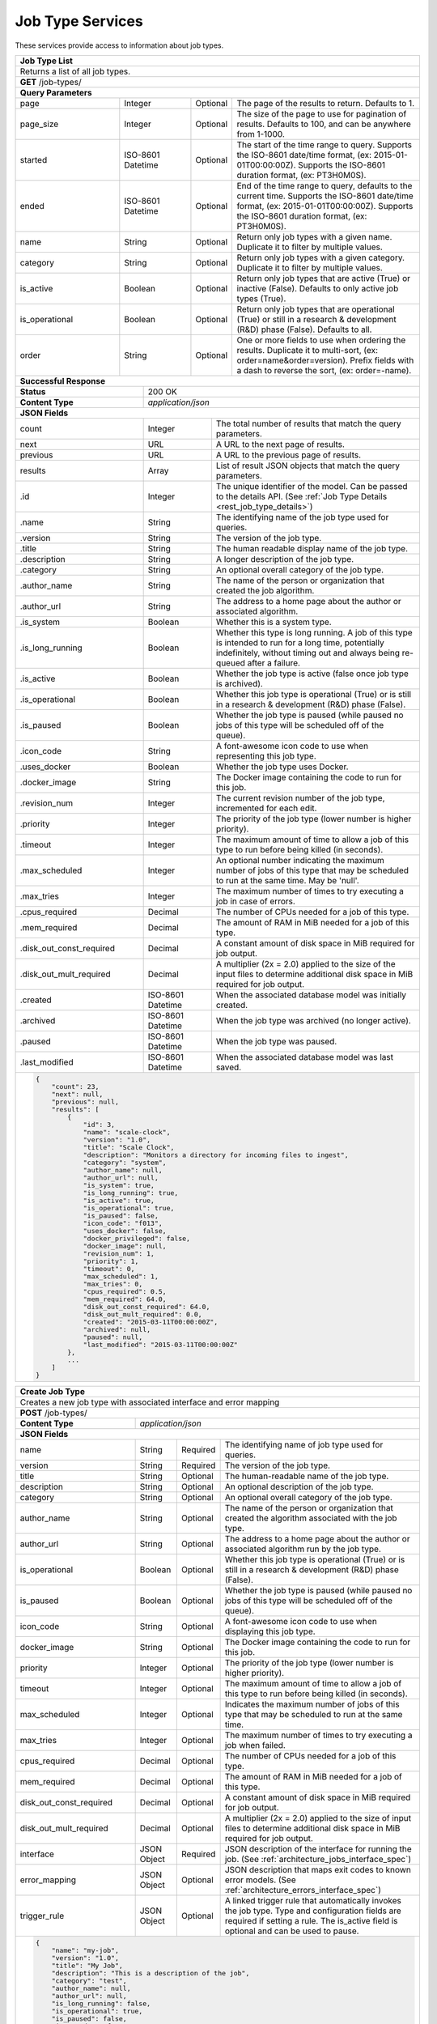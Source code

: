 
.. _rest_job_type:

Job Type Services
=================

These services provide access to information about job types.

.. _rest_job_type_list:

+-------------------------------------------------------------------------------------------------------------------------+
| **Job Type List**                                                                                                       |
+=========================================================================================================================+
| Returns a list of all job types.                                                                                        |
+-------------------------------------------------------------------------------------------------------------------------+
| **GET** /job-types/                                                                                                     |
+-------------------------------------------------------------------------------------------------------------------------+
| **Query Parameters**                                                                                                    |
+--------------------+-------------------+----------+---------------------------------------------------------------------+
| page               | Integer           | Optional | The page of the results to return. Defaults to 1.                   |
+--------------------+-------------------+----------+---------------------------------------------------------------------+
| page_size          | Integer           | Optional | The size of the page to use for pagination of results.              |
|                    |                   |          | Defaults to 100, and can be anywhere from 1-1000.                   |
+--------------------+-------------------+----------+---------------------------------------------------------------------+
| started            | ISO-8601 Datetime | Optional | The start of the time range to query.                               |
|                    |                   |          | Supports the ISO-8601 date/time format, (ex: 2015-01-01T00:00:00Z). |
|                    |                   |          | Supports the ISO-8601 duration format, (ex: PT3H0M0S).              |
+--------------------+-------------------+----------+---------------------------------------------------------------------+
| ended              | ISO-8601 Datetime | Optional | End of the time range to query, defaults to the current time.       |
|                    |                   |          | Supports the ISO-8601 date/time format, (ex: 2015-01-01T00:00:00Z). |
|                    |                   |          | Supports the ISO-8601 duration format, (ex: PT3H0M0S).              |
+--------------------+-------------------+----------+---------------------------------------------------------------------+
| name               | String            | Optional | Return only job types with a given name.                            |
|                    |                   |          | Duplicate it to filter by multiple values.                          |
+--------------------+-------------------+----------+---------------------------------------------------------------------+
| category           | String            | Optional | Return only job types with a given category.                        |
|                    |                   |          | Duplicate it to filter by multiple values.                          |
+--------------------+-------------------+----------+---------------------------------------------------------------------+
| is_active          | Boolean           | Optional | Return only job types that are active (True) or inactive (False).   |
|                    |                   |          | Defaults to only active job types (True).                           |
+--------------------+-------------------+----------+---------------------------------------------------------------------+
| is_operational     | Boolean           | Optional | Return only job types that are operational (True) or still in a     |
|                    |                   |          | research & development (R&D) phase (False). Defaults to all.        |
+--------------------+-------------------+----------+---------------------------------------------------------------------+
| order              | String            | Optional | One or more fields to use when ordering the results.                |
|                    |                   |          | Duplicate it to multi-sort, (ex: order=name&order=version).         |
|                    |                   |          | Prefix fields with a dash to reverse the sort, (ex: order=-name).   |
+--------------------+-------------------+----------+---------------------------------------------------------------------+
| **Successful Response**                                                                                                 |
+--------------------------+----------------------------------------------------------------------------------------------+
| **Status**               | 200 OK                                                                                       |
+--------------------------+----------------------------------------------------------------------------------------------+
| **Content Type**         | *application/json*                                                                           |
+--------------------------+----------------------------------------------------------------------------------------------+
| **JSON Fields**                                                                                                         |
+--------------------------+-------------------+--------------------------------------------------------------------------+
| count                    | Integer           | The total number of results that match the query parameters.             |
+--------------------------+-------------------+--------------------------------------------------------------------------+
| next                     | URL               | A URL to the next page of results.                                       |
+--------------------------+-------------------+--------------------------------------------------------------------------+
| previous                 | URL               | A URL to the previous page of results.                                   |
+--------------------------+-------------------+--------------------------------------------------------------------------+
| results                  | Array             | List of result JSON objects that match the query parameters.             |
+--------------------------+-------------------+--------------------------------------------------------------------------+
| .id                      | Integer           | The unique identifier of the model. Can be passed to the details API.    |
|                          |                   | (See :ref:`Job Type Details <rest_job_type_details>`)                    |
+--------------------------+-------------------+--------------------------------------------------------------------------+
| .name                    | String            | The identifying name of the job type used for queries.                   |
+--------------------------+-------------------+--------------------------------------------------------------------------+
| .version                 | String            | The version of the job type.                                             |
+--------------------------+-------------------+--------------------------------------------------------------------------+
| .title                   | String            | The human readable display name of the job type.                         |
+--------------------------+-------------------+--------------------------------------------------------------------------+
| .description             | String            | A longer description of the job type.                                    |
+--------------------------+-------------------+--------------------------------------------------------------------------+
| .category                | String            | An optional overall category of the job type.                            |
+--------------------------+-------------------+--------------------------------------------------------------------------+
| .author_name             | String            | The name of the person or organization that created the job algorithm.   |
+--------------------------+-------------------+--------------------------------------------------------------------------+
| .author_url              | String            | The address to a home page about the author or associated algorithm.     |
+--------------------------+-------------------+--------------------------------------------------------------------------+
| .is_system               | Boolean           | Whether this is a system type.                                           |
+--------------------------+-------------------+--------------------------------------------------------------------------+
| .is_long_running         | Boolean           | Whether this type is long running. A job of this type is intended to run |
|                          |                   | for a long time, potentially indefinitely, without timing out and always |
|                          |                   | being re-queued after a failure.                                         |
+--------------------------+-------------------+--------------------------------------------------------------------------+
| .is_active               | Boolean           | Whether the job type is active (false once job type is archived).        |
+--------------------------+-------------------+--------------------------------------------------------------------------+
| .is_operational          | Boolean           | Whether this job type is operational (True) or is still in a research &  |
|                          |                   | development (R&D) phase (False).                                         |
+--------------------------+-------------------+--------------------------------------------------------------------------+
| .is_paused               | Boolean           | Whether the job type is paused (while paused no jobs of this type will be|
|                          |                   | scheduled off of the queue).                                             |
+--------------------------+-------------------+--------------------------------------------------------------------------+
| .icon_code               | String            | A font-awesome icon code to use when representing this job type.         |
+--------------------------+-------------------+--------------------------------------------------------------------------+
| .uses_docker             | Boolean           | Whether the job type uses Docker.                                        |
+--------------------------+-------------------+--------------------------------------------------------------------------+
| .docker_image            | String            | The Docker image containing the code to run for this job.                |
+--------------------------+-------------------+--------------------------------------------------------------------------+
| .revision_num            | Integer           | The current revision number of the job type, incremented for each edit.  |
+--------------------------+-------------------+--------------------------------------------------------------------------+
| .priority                | Integer           | The priority of the job type (lower number is higher priority).          |
+--------------------------+-------------------+--------------------------------------------------------------------------+
| .timeout                 | Integer           | The maximum amount of time to allow a job of this type to run            |
|                          |                   | before being killed (in seconds).                                        |
+--------------------------+-------------------+--------------------------------------------------------------------------+
| .max_scheduled           | Integer           | An optional number indicating the maximum number of jobs of this type    |
|                          |                   | that may be scheduled to run at the same time. May be 'null'.            |
+--------------------------+-------------------+--------------------------------------------------------------------------+
| .max_tries               | Integer           | The maximum number of times to try executing a job in case of errors.    |
+--------------------------+-------------------+--------------------------------------------------------------------------+
| .cpus_required           | Decimal           | The number of CPUs needed for a job of this type.                        |
+--------------------------+-------------------+--------------------------------------------------------------------------+
| .mem_required            | Decimal           | The amount of RAM in MiB needed for a job of this type.                  |
+--------------------------+-------------------+--------------------------------------------------------------------------+
| .disk_out_const_required | Decimal           | A constant amount of disk space in MiB required for job output.          |
+--------------------------+-------------------+--------------------------------------------------------------------------+
| .disk_out_mult_required  | Decimal           | A multiplier (2x = 2.0) applied to the size of the input files to        |
|                          |                   | determine additional disk space in MiB required for job output.          |
+--------------------------+-------------------+--------------------------------------------------------------------------+
| .created                 | ISO-8601 Datetime | When the associated database model was initially created.                |
+--------------------------+-------------------+--------------------------------------------------------------------------+
| .archived                | ISO-8601 Datetime | When the job type was archived (no longer active).                       |
+--------------------------+-------------------+--------------------------------------------------------------------------+
| .paused                  | ISO-8601 Datetime | When the job type was paused.                                            |
+--------------------------+-------------------+--------------------------------------------------------------------------+
| .last_modified           | ISO-8601 Datetime | When the associated database model was last saved.                       |
+--------------------------+-------------------+--------------------------------------------------------------------------+
| .. code-block:: javascript                                                                                              |
|                                                                                                                         |
|    {                                                                                                                    |
|        "count": 23,                                                                                                     |
|        "next": null,                                                                                                    |
|        "previous": null,                                                                                                |
|        "results": [                                                                                                     |
|            {                                                                                                            |
|                "id": 3,                                                                                                 |
|                "name": "scale-clock",                                                                                   |
|                "version": "1.0",                                                                                        |
|                "title": "Scale Clock",                                                                                  |
|                "description": "Monitors a directory for incoming files to ingest",                                      |
|                "category": "system",                                                                                    |
|                "author_name": null,                                                                                     |
|                "author_url": null,                                                                                      |
|                "is_system": true,                                                                                       |
|                "is_long_running": true,                                                                                 |
|                "is_active": true,                                                                                       |
|                "is_operational": true,                                                                                  |
|                "is_paused": false,                                                                                      |
|                "icon_code": "f013",                                                                                     |
|                "uses_docker": false,                                                                                    |
|                "docker_privileged": false,                                                                              |
|                "docker_image": null,                                                                                    |
|                "revision_num": 1,                                                                                       |
|                "priority": 1,                                                                                           |
|                "timeout": 0,                                                                                            |
|                "max_scheduled": 1,                                                                                      |
|                "max_tries": 0,                                                                                          |
|                "cpus_required": 0.5,                                                                                    |
|                "mem_required": 64.0,                                                                                    |
|                "disk_out_const_required": 64.0,                                                                         |
|                "disk_out_mult_required": 0.0,                                                                           |
|                "created": "2015-03-11T00:00:00Z",                                                                       |
|                "archived": null,                                                                                        |
|                "paused": null,                                                                                          |
|                "last_modified": "2015-03-11T00:00:00Z"                                                                  |
|            },                                                                                                           |
|            ...                                                                                                          |
|        ]                                                                                                                |
|    }                                                                                                                    |
+-------------------------------------------------------------------------------------------------------------------------+

.. _rest_job_type_create:

+-------------------------------------------------------------------------------------------------------------------------+
| **Create Job Type**                                                                                                     |
+=========================================================================================================================+
| Creates a new job type with associated interface and error mapping                                                      |
+-------------------------------------------------------------------------------------------------------------------------+
| **POST** /job-types/                                                                                                    |
+-------------------------+-----------------------------------------------------------------------------------------------+
| **Content Type**        | *application/json*                                                                            |
+-------------------------+-----------------------------------------------------------------------------------------------+
| **JSON Fields**                                                                                                         |
+-------------------------+-------------------+----------+----------------------------------------------------------------+
| name                    | String            | Required | The identifying name of job type used for queries.             |
+-------------------------+-------------------+----------+----------------------------------------------------------------+
| version                 | String            | Required | The version of the job type.                                   |
+-------------------------+-------------------+----------+----------------------------------------------------------------+
| title                   | String            | Optional | The human-readable name of the job type.                       |
+-------------------------+-------------------+----------+----------------------------------------------------------------+
| description             | String            | Optional | An optional description of the job type.                       |
+-------------------------+-------------------+----------+----------------------------------------------------------------+
| category                | String            | Optional | An optional overall category of the job type.                  |
+-------------------------+-------------------+----------+----------------------------------------------------------------+
| author_name             | String            | Optional | The name of the person or organization that created the        |
|                         |                   |          | algorithm associated with the job type.                        |
+-------------------------+-------------------+----------+----------------------------------------------------------------+
| author_url              | String            | Optional | The address to a home page about the author or associated      |
|                         |                   |          | algorithm run by the job type.                                 |
+-------------------------+-------------------+----------+----------------------------------------------------------------+
| is_operational          | Boolean           | Optional | Whether this job type is operational (True) or is still in a   |
|                         |                   |          | research & development (R&D) phase (False).                    |
+-------------------------+-------------------+----------+----------------------------------------------------------------+
| is_paused               | Boolean           | Optional | Whether the job type is paused (while paused no jobs of this   |
|                         |                   |          | type will be scheduled off of the queue).                      |
+-------------------------+-------------------+----------+----------------------------------------------------------------+
| icon_code               | String            | Optional | A font-awesome icon code to use when displaying this job type. |
+-------------------------+-------------------+----------+----------------------------------------------------------------+
| docker_image            | String            | Optional | The Docker image containing the code to run for this job.      |
+-------------------------+-------------------+----------+----------------------------------------------------------------+
| priority                | Integer           | Optional | The priority of the job type (lower number is higher priority).|
+-------------------------+-------------------+----------+----------------------------------------------------------------+
| timeout                 | Integer           | Optional | The maximum amount of time to allow a job of this type to run  |
|                         |                   |          | before being killed (in seconds).                              |
+-------------------------+-------------------+----------+----------------------------------------------------------------+
| max_scheduled           | Integer           | Optional | Indicates the maximum number of jobs of this type that may be  |
|                         |                   |          | scheduled to run at the same time.                             |
+-------------------------+-------------------+----------+----------------------------------------------------------------+
| max_tries               | Integer           | Optional | The maximum number of times to try executing a job when failed.|
+-------------------------+-------------------+----------+----------------------------------------------------------------+
| cpus_required           | Decimal           | Optional | The number of CPUs needed for a job of this type.              |
+-------------------------+-------------------+----------+----------------------------------------------------------------+
| mem_required            | Decimal           | Optional | The amount of RAM in MiB needed for a job of this type.        |
+-------------------------+-------------------+----------+----------------------------------------------------------------+
| disk_out_const_required | Decimal           | Optional | A constant amount of disk space in MiB required for job output.|
+-------------------------+-------------------+----------+----------------------------------------------------------------+
| disk_out_mult_required  | Decimal           | Optional | A multiplier (2x = 2.0) applied to the size of input files to  |
|                         |                   |          | determine additional disk space in MiB required for job output.|
+-------------------------+-------------------+----------+----------------------------------------------------------------+
| interface               | JSON Object       | Required | JSON description of the interface for running the job.         |
|                         |                   |          | (See :ref:`architecture_jobs_interface_spec`)                  |
+-------------------------+-------------------+----------+----------------------------------------------------------------+
| error_mapping           | JSON Object       | Optional | JSON description that maps exit codes to known error models.   |
|                         |                   |          | (See :ref:`architecture_errors_interface_spec`)                |
+-------------------------+-------------------+----------+----------------------------------------------------------------+
| trigger_rule            | JSON Object       | Optional | A linked trigger rule that automatically invokes the job type. |
|                         |                   |          | Type and configuration fields are required if setting a rule.  |
|                         |                   |          | The is_active field is optional and can be used to pause.      |
+-------------------------+-------------------+----------+----------------------------------------------------------------+
| .. code-block:: javascript                                                                                              |
|                                                                                                                         |
|    {                                                                                                                    |
|        "name": "my-job",                                                                                                |
|        "version": "1.0",                                                                                                |
|        "title": "My Job",                                                                                               |
|        "description": "This is a description of the job",                                                               |
|        "category": "test",                                                                                              |
|        "author_name": null,                                                                                             |
|        "author_url": null,                                                                                              |
|        "is_long_running": false,                                                                                        |
|        "is_operational": true,                                                                                          |
|        "is_paused": false,                                                                                              |
|        "icon_code": "f1c5",                                                                                             |
|        "docker_privileged": false,                                                                                      |
|        "docker_image": null,                                                                                            |
|        "priority": 1,                                                                                                   |
|        "timeout": 0,                                                                                                    |
|        "max_tries": 0,                                                                                                  |
|        "cpus_required": 0.5,                                                                                            |
|        "mem_required": 64.0,                                                                                            |
|        "disk_out_const_required": 64.0,                                                                                 |
|        "disk_out_mult_required": 0.0,                                                                                   |
|        "interface": {                                                                                                   |
|            "version": "1.0",                                                                                            |
|            "command": "test_cmd",                                                                                       |
|            "command_arguments": "test_arg",                                                                             |
|            "input_data": [                                                                                              |
|                {                                                                                                        |
|                    "media_types": ["image/png"],                                                                        |
|                    "type": "file",                                                                                      |
|                    "name": "input_file"                                                                                 |
|                }                                                                                                        |
|            ],                                                                                                           |
|            "output_data": [],                                                                                           |
|            "shared_resources": []                                                                                       |
|        },                                                                                                               |
|        "error_mapping": {                                                                                               |
|            "version": "1.0",                                                                                            |
|            "exit_codes": {                                                                                              |
|                "1": "unknown"                                                                                           |
|            }                                                                                                            |
|        },                                                                                                               |
|        "trigger_rule": {                                                                                                |
|            "type": "PARSE",                                                                                             |
|            "is_active": true,                                                                                           |
|            "configuration": {                                                                                           |
|                "version": "1.0",                                                                                        |
|                "condition": {                                                                                           |
|                    "media_type": "image/png",                                                                           |
|                    "data_types": []                                                                                     |
|                },                                                                                                       |
|                "data": {                                                                                                |
|                    "input_data_name": "input_file",                                                                     |
|                    "workspace_name": "raw"                                                                              |
|                }                                                                                                        |
|            }                                                                                                            |
|        }                                                                                                                |
|    }                                                                                                                    |
+-------------------------------------------------------------------------------------------------------------------------+
| **Successful Response**                                                                                                 |
+--------------------+----------------------------------------------------------------------------------------------------+
| **Status**         | 201 CREATED                                                                                        |
+--------------------+----------------------------------------------------------------------------------------------------+
| **Location**       | URL pointing to the details for the newly created job type                                         |
+--------------------+----------------------------------------------------------------------------------------------------+
| **Content Type**   | *application/json*                                                                                 |
+--------------------+----------------------------------------------------------------------------------------------------+
| **JSON Fields**                                                                                                         |
+--------------------+-------------------+--------------------------------------------------------------------------------+
|                    | JSON Object       | All fields are the same as the job type details model.                         |
|                    |                   | (See :ref:`Job Type Details <rest_job_type_details>`)                          |
+--------------------+-------------------+--------------------------------------------------------------------------------+
| .. code-block:: javascript                                                                                              |
|                                                                                                                         |
|    {                                                                                                                    |
|        "id": 100,                                                                                                       |
|        "name": "my-job",                                                                                                |
|        "version": "1.0",                                                                                                |
|        "title": "My Job",                                                                                               |
|        "description": "This is a description of the job",                                                               |
|        "category": "test",                                                                                              |
|        "author_name": null,                                                                                             |
|        "author_url": null,                                                                                              |
|        "is_system": false,                                                                                              |
|        "is_long_running": false,                                                                                        |
|        "is_active": true,                                                                                               |
|        "is_operational": true,                                                                                          |
|        "is_paused": false,                                                                                              |
|        "icon_code": "f1c5",                                                                                             |
|        "uses_docker": true,                                                                                             |
|        "docker_privileged": false,                                                                                      |
|        "docker_image": null,                                                                                            |
|        "revision_num": 1,                                                                                               |
|        "priority": 1,                                                                                                   |
|        "timeout": 0,                                                                                                    |
|        "max_scheduled": null,                                                                                           |
|        "max_tries": 0,                                                                                                  |
|        "cpus_required": 0.5,                                                                                            |
|        "mem_required": 64.0,                                                                                            |
|        "disk_out_const_required": 64.0,                                                                                 |
|        "disk_out_mult_required": 0.0,                                                                                   |
|        "created": "2015-03-11T00:00:00Z",                                                                               |
|        "archived": null,                                                                                                |
|        "paused": null,                                                                                                  |
|        "last_modified": "2015-03-11T00:00:00Z",                                                                         |
|        "interface": {...},                                                                                              |
|        "error_mapping": {...},                                                                                          |
|        "errors": [...],                                                                                                 |
|        "job_counts_6h": [...],                                                                                          |
|        "job_counts_12h": [...],                                                                                         |
|        "job_counts_24h": [...]                                                                                          |
|    }                                                                                                                    |
+-------------------------------------------------------------------------------------------------------------------------+

.. _rest_job_type_validate:

+-------------------------------------------------------------------------------------------------------------------------+
| **Validate Job Type**                                                                                                   |
+=========================================================================================================================+
| Validates a new job type without actually saving it                                                                     |
+-------------------------------------------------------------------------------------------------------------------------+
| **POST** /job-types/validation/                                                                                         |
+--------------------+----------------------------------------------------------------------------------------------------+
| **Content Type**   | *application/json*                                                                                 |
+--------------------+----------------------------------------------------------------------------------------------------+
| **JSON Fields**                                                                                                         |
+-------------------------+-------------------+----------+----------------------------------------------------------------+
| name                    | String            | Required | The identifying name of job type used for queries.             |
+-------------------------+-------------------+----------+----------------------------------------------------------------+
| version                 | String            | Required | The version of the job type.                                   |
+-------------------------+-------------------+----------+----------------------------------------------------------------+
| title                   | String            | Optional | The human-readable name of the job type.                       |
+-------------------------+-------------------+----------+----------------------------------------------------------------+
| description             | String            | Optional | An optional description of the job type.                       |
+-------------------------+-------------------+----------+----------------------------------------------------------------+
| category                | String            | Optional | An optional overall category of the job type.                  |
+-------------------------+-------------------+----------+----------------------------------------------------------------+
| author_name             | String            | Optional | The name of the person or organization that created the        |
|                         |                   |          | algorithm associated with the job type.                        |
+-------------------------+-------------------+----------+----------------------------------------------------------------+
| author_url              | String            | Optional | The address to a home page about the author or associated      |
|                         |                   |          | algorithm run by the job type.                                 |
+-------------------------+-------------------+----------+----------------------------------------------------------------+
| is_operational          | Boolean           | Optional | Whether this job type is operational (True) or is still in a   |
|                         |                   |          | research & development (R&D) phase (False).                    |
+-------------------------+-------------------+----------+----------------------------------------------------------------+
| is_paused               | Boolean           | Optional | Whether the job type is paused (while paused no jobs of this   |
|                         |                   |          | type will be scheduled off of the queue).                      |
+-------------------------+-------------------+----------+----------------------------------------------------------------+
| icon_code               | String            | Optional | A font-awesome icon code to use when displaying this job type. |
+-------------------------+-------------------+----------+----------------------------------------------------------------+
| docker_image            | String            | Optional | The Docker image containing the code to run for this job.      |
+-------------------------+-------------------+----------+----------------------------------------------------------------+
| priority                | Integer           | Optional | The priority of the job type (lower number is higher priority).|
+-------------------------+-------------------+----------+----------------------------------------------------------------+
| timeout                 | Integer           | Optional | The maximum amount of time to allow a job of this type to run  |
|                         |                   |          | before being killed (in seconds).                              |
+-------------------------+-------------------+----------+----------------------------------------------------------------+
| max_scheduled           | Integer           | Optional | Indicates the maximum number of jobs of this type that may be  |
|                         |                   |          | scheduled to run at the same time.                             |
+-------------------------+-------------------+----------+----------------------------------------------------------------+
| max_tries               | Integer           | Optional | The maximum number of times to try executing a job when failed.|
+-------------------------+-------------------+----------+----------------------------------------------------------------+
| cpus_required           | Decimal           | Optional | The number of CPUs needed for a job of this type.              |
+-------------------------+-------------------+----------+----------------------------------------------------------------+
| mem_required            | Decimal           | Optional | The amount of RAM in MiB needed for a job of this type.        |
+-------------------------+-------------------+----------+----------------------------------------------------------------+
| disk_out_const_required | Decimal           | Optional | A constant amount of disk space in MiB required for job output.|
+-------------------------+-------------------+----------+----------------------------------------------------------------+
| disk_out_mult_required  | Decimal           | Optional | A multiplier (2x = 2.0) applied to the size of input files to  |
|                         |                   |          | determine additional disk space in MiB required for job output.|
+-------------------------+-------------------+----------+----------------------------------------------------------------+
| interface               | JSON Object       | Required | JSON description of the interface for running the job.         |
|                         |                   |          | (See :ref:`architecture_jobs_interface_spec`)                  |
+-------------------------+-------------------+----------+----------------------------------------------------------------+
| error_mapping           | JSON Object       | Optional | JSON description that maps exit codes to known error models.   |
|                         |                   |          | (See :ref:`architecture_errors_interface_spec`)                |
+-------------------------+-------------------+----------+----------------------------------------------------------------+
| trigger_rule            | JSON Object       | Optional | A linked trigger rule that automatically invokes the job type. |
|                         |                   |          | Type and configuration fields are required if setting a rule.  |
|                         |                   |          | The is_active field is optional and can be used to pause.      |
+-------------------------+-------------------+----------+----------------------------------------------------------------+
| .. code-block:: javascript                                                                                              |
|                                                                                                                         |
|    {                                                                                                                    |
|        "name": "my-job",                                                                                                |
|        "version": "1.0",                                                                                                |
|        "title": "My Job",                                                                                               |
|        "description": "This is a description of the job",                                                               |
|        "category": "test",                                                                                              |
|        "author_name": null,                                                                                             |
|        "author_url": null,                                                                                              |
|        "is_long_running": false,                                                                                        |
|        "is_operational": true,                                                                                          |
|        "is_paused": false,                                                                                              |
|        "icon_code": "f1c5",                                                                                             |
|        "docker_privileged": false,                                                                                      |
|        "docker_image": null,                                                                                            |
|        "priority": 1,                                                                                                   |
|        "timeout": 0,                                                                                                    |
|        "max_tries": 0,                                                                                                  |
|        "cpus_required": 0.5,                                                                                            |
|        "mem_required": 64.0,                                                                                            |
|        "disk_out_const_required": 64.0,                                                                                 |
|        "disk_out_mult_required": 0.0,                                                                                   |
|        "interface": {                                                                                                   |
|            "version": "1.0",                                                                                            |
|            "command": "test_cmd",                                                                                       |
|            "command_arguments": "test_arg",                                                                             |
|            "input_data": [                                                                                              |
|                {                                                                                                        |
|                    "media_types": ["image/png"],                                                                        |
|                    "type": "file",                                                                                      |
|                    "name": "input_file"                                                                                 |
|                }                                                                                                        |
|            ],                                                                                                           |
|            "output_data": [],                                                                                           |
|            "shared_resources": []                                                                                       |
|        },                                                                                                               |
|        "error_mapping": {                                                                                               |
|            "version": "1.0",                                                                                            |
|            "exit_codes": {                                                                                              |
|                "1": "unknown"                                                                                           |
|            }                                                                                                            |
|        },                                                                                                               |
|        "trigger_rule": {                                                                                                |
|            "type": "PARSE",                                                                                             |
|            "is_active": true,                                                                                           |
|            "configuration": {                                                                                           |
|                "version": "1.0",                                                                                        |
|                "condition": {                                                                                           |
|                    "media_type": "image/png",                                                                           |
|                    "data_types": []                                                                                     |
|                },                                                                                                       |
|                "data": {                                                                                                |
|                    "input_data_name": "input_file",                                                                     |
|                    "workspace_name": "raw"                                                                              |
|                }                                                                                                        |
|            }                                                                                                            |
|        }                                                                                                                |
|    }                                                                                                                    |
+-------------------------------------------------------------------------------------------------------------------------+
| **Successful Response**                                                                                                 |
+--------------------+----------------------------------------------------------------------------------------------------+
| **Status**         | 200 OK                                                                                             |
+--------------------+----------------------------------------------------------------------------------------------------+
| **Content Type**   | *application/json*                                                                                 |
+--------------------+----------------------------------------------------------------------------------------------------+
| **JSON Fields**                                                                                                         |
+--------------------+---------------------+------------------------------------------------------------------------------+
| warnings           | Array               | A list of warnings discovered during validation.                             |
+--------------------+---------------------+------------------------------------------------------------------------------+
| .id                | String              | An identifier for the warning.                                               |
+--------------------+---------------------+------------------------------------------------------------------------------+
| .details           | String              | A human-readable description of the problem.                                 |
+--------------------+---------------------+------------------------------------------------------------------------------+
| .. code-block:: javascript                                                                                              |
|                                                                                                                         |
|    {                                                                                                                    |
|        "warnings": [                                                                                                    |
|            "id": "media_type",                                                                                          |
|            "details": "Invalid media type for data input: input_file -> image/png"                                      |
|        ]                                                                                                                |
|    }                                                                                                                    |
+-------------------------------------------------------------------------------------------------------------------------+

.. _rest_job_type_details:

+-------------------------------------------------------------------------------------------------------------------------+
| **Job Type Details**                                                                                                    |
+=========================================================================================================================+
| Returns job type details                                                                                                |
+-------------------------------------------------------------------------------------------------------------------------+
| **GET** /job-types/{id}/                                                                                                |
|         Where {id} is the unique identifier of an existing model.                                                       |
+-------------------------------------------------------------------------------------------------------------------------+
| **Successful Response**                                                                                                 |
+--------------------------+-------------------+--------------------------------------------------------------------------+
| **Status**               | 200 OK                                                                                       |
+--------------------------+-------------------+--------------------------------------------------------------------------+
| **Content Type**         | *application/json*                                                                           |
+--------------------------+-------------------+--------------------------------------------------------------------------+
| **JSON Fields**                                                                                                         |
+--------------------------+-------------------+--------------------------------------------------------------------------+
| id                       | Integer           | The unique identifier of the model.                                      |
+--------------------------+-------------------+--------------------------------------------------------------------------+
| name                     | String            | The identifying name of the job type used for queries.                   |
+--------------------------+-------------------+--------------------------------------------------------------------------+
| version                  | String            | The version of the job type.                                             |
+--------------------------+-------------------+--------------------------------------------------------------------------+
| title                    | String            | The human readable display name of the job type.                         |
+--------------------------+-------------------+--------------------------------------------------------------------------+
| description              | String            | A longer description of the job type.                                    |
+--------------------------+-------------------+--------------------------------------------------------------------------+
| category                 | String            | An optional overall category of the job type.                            |
+--------------------------+-------------------+--------------------------------------------------------------------------+
| author_name              | String            | The name of the person or organization that created the job algorithm.   |
+--------------------------+-------------------+--------------------------------------------------------------------------+
| author_url               | String            | The address to a home page about the author or associated algorithm.     |
+--------------------------+-------------------+--------------------------------------------------------------------------+
| is_system                | Boolean           | Whether this is a system type.                                           |
+--------------------------+-------------------+--------------------------------------------------------------------------+
| is_long_running          | Boolean           | Whether this type is long running. A job of this type is intended to run |
|                          |                   | for a long time, potentially indefinitely, without timing out and always |
|                          |                   | being re-queued after a failure.                                         |
+--------------------------+-------------------+--------------------------------------------------------------------------+
| is_active                | Boolean           | Whether the job type is active (false once job type is archived).        |
+--------------------------+-------------------+--------------------------------------------------------------------------+
| is_operational           | Boolean           | Whether this job type is operational (True) or is still in a research &  |
|                          |                   | development (R&D) phase (False).                                         |
+--------------------------+-------------------+--------------------------------------------------------------------------+
| is_paused                | Boolean           | Whether the job type is paused (while paused no jobs of this type will be|
|                          |                   | scheduled off of the queue).                                             |
+--------------------------+-------------------+--------------------------------------------------------------------------+
| icon_code                | String            | A font-awesome icon code to use when representing this job type.         |
+--------------------------+-------------------+--------------------------------------------------------------------------+
| uses_docker              | Boolean           | Whether the job type uses Docker.                                        |
+--------------------------+-------------------+--------------------------------------------------------------------------+
| docker_image             | String            | The Docker image containing the code to run for this job.                |
+--------------------------+-------------------+--------------------------------------------------------------------------+
| revision_num             | Integer           | The current revision number of the job type, incremented for each edit.  |
+--------------------------+-------------------+--------------------------------------------------------------------------+
| priority                 | Integer           | The priority of the job type (lower number is higher priority).          |
+--------------------------+-------------------+--------------------------------------------------------------------------+
| timeout                  | Integer           | The maximum amount of time to allow a job of this type to run            |
|                          |                   | before being killed (in seconds).                                        |
+--------------------------+-------------------+--------------------------------------------------------------------------+
| max_scheduled            | Integer           | An optional number indicating the maximum number of jobs of this type    |
|                          |                   | that may be scheduled to run at the same time. May be 'null'.            |
+--------------------------+-------------------+--------------------------------------------------------------------------+
| max_tries                | Integer           | The maximum number of times to try executing a job in case of errors.    |
+--------------------------+-------------------+--------------------------------------------------------------------------+
| cpus_required            | Decimal           | The number of CPUs needed for a job of this type.                        |
+--------------------------+-------------------+--------------------------------------------------------------------------+
| mem_required             | Decimal           | The amount of RAM in MiB needed for a job of this type.                  |
+--------------------------+-------------------+--------------------------------------------------------------------------+
| disk_out_const_required  | Decimal           | A constant amount of disk space in MiB required for job output.          |
+--------------------------+-------------------+--------------------------------------------------------------------------+
| disk_out_mult_required   | Decimal           | A multiplier (2x = 2.0) applied to the size of the input files to        |
|                          |                   | determine additional disk space in MiB required for job output.          |
+--------------------------+-------------------+--------------------------------------------------------------------------+
| created                  | ISO-8601 Datetime | When the associated database model was initially created.                |
+--------------------------+-------------------+--------------------------------------------------------------------------+
| archived                 | ISO-8601 Datetime | When the job type was archived (no longer active).                       |
+--------------------------+-------------------+--------------------------------------------------------------------------+
| paused                   | ISO-8601 Datetime | When the job type was paused.                                            |
+--------------------------+-------------------+--------------------------------------------------------------------------+
| last_modified            | ISO-8601 Datetime | When the associated database model was last saved.                       |
+--------------------------+-------------------+--------------------------------------------------------------------------+
| interface                | JSON Object       | JSON description defining the interface for running a job of this type.  |
|                          |                   | (See :ref:`architecture_jobs_interface_spec`)                            |
+--------------------------+-------------------+--------------------------------------------------------------------------+
| error_mapping            | JSON Object       | JSON description defining the error mappings for a job of this type.     |
|                          |                   | (See :ref:`architecture_errors_interface_spec`)                          |
+--------------------------+-------------------+--------------------------------------------------------------------------+
| trigger_rule             | JSON Object       | A linked trigger rule that automatically invokes the job type.           |
|                          |                   | Type and configuration fields are required if setting a rule.            |
|                          |                   | The is_active field is optional and can be used to pause.                |
+--------------------------+-------------------+----------+---------------------------------------------------------------+
| errors                   | Array             | List of all errors that are referenced by this job type's error mapping. |
|                          |                   | (See :ref:`Error Details <rest_error_details>`)                          |
+--------------------------+-------------------+--------------------------------------------------------------------------+
| .job_counts_6h           | Array             | List of job counts for the job type, grouped by status the past 6 hours. |
+--------------------------+-------------------+--------------------------------------------------------------------------+
| ..status                 | String            | The type of job status the count represents.                             |
+--------------------------+-------------------+--------------------------------------------------------------------------+
| ..count                  | Integer           | The number of jobs with that status.                                     |
+--------------------------+-------------------+--------------------------------------------------------------------------+
| ..most_recent            | ISO-8601 Datetime | The date/time when a job was last in that status.                        |
+--------------------------+-------------------+--------------------------------------------------------------------------+
| ..category               | String            | The category of the status, which is only used by a FAILED status.       |
+--------------------------+-------------------+--------------------------------------------------------------------------+
| .job_counts_12h          | Array             | List of job counts for the job type, grouped by status the past 12 hours.|
+--------------------------+-------------------+--------------------------------------------------------------------------+
| ..status                 | String            | The type of job status the count represents.                             |
+--------------------------+-------------------+--------------------------------------------------------------------------+
| ..count                  | Integer           | The number of jobs with that status.                                     |
+--------------------------+-------------------+--------------------------------------------------------------------------+
| ..most_recent            | ISO-8601 Datetime | The date/time when a job was last in that status.                        |
+--------------------------+-------------------+--------------------------------------------------------------------------+
| ..category               | String            | The category of the status, which is only used by a FAILED status.       |
+--------------------------+-------------------+--------------------------------------------------------------------------+
| .job_counts_24h          | Array             | List of job counts for the job type, grouped by status the past 24 hours.|
+--------------------------+-------------------+--------------------------------------------------------------------------+
| ..status                 | String            | The type of job status the count represents.                             |
+--------------------------+-------------------+--------------------------------------------------------------------------+
| ..count                  | Integer           | The number of jobs with that status.                                     |
+--------------------------+-------------------+--------------------------------------------------------------------------+
| ..most_recent            | ISO-8601 Datetime | The date/time when a job was last in that status.                        |
+--------------------------+-------------------+--------------------------------------------------------------------------+
| ..category               | String            | The category of the status, which is only used by a FAILED status.       |
+--------------------------+-------------------+--------------------------------------------------------------------------+
| .. code-block:: javascript                                                                                              |
|                                                                                                                         |
|    {                                                                                                                    |
|        "id": 3,                                                                                                         |
|        "name": "scale-clock",                                                                                           |
|        "version": "1.0",                                                                                                |
|        "title": "Scale Clock",                                                                                          |
|        "description": "Monitors a directory for incoming files to ingest",                                              |
|        "category": "system",                                                                                            |
|        "author_name": null,                                                                                             |
|        "author_url": null,                                                                                              |
|        "is_system": true,                                                                                               |
|        "is_long_running": true,                                                                                         |
|        "is_active": true,                                                                                               |
|        "is_operational": true,                                                                                          |
|        "is_paused": false,                                                                                              |
|        "icon_code": "f013",                                                                                             |
|        "uses_docker": false,                                                                                            |
|        "docker_privileged": false,                                                                                      |
|        "docker_image": null,                                                                                            |
|        "revision_num": 1,                                                                                               |
|        "priority": 1,                                                                                                   |
|        "timeout": 0,                                                                                                    |
|        "max_scheduled": null,                                                                                           |
|        "max_tries": 0,                                                                                                  |
|        "cpus_required": 0.5,                                                                                            |
|        "mem_required": 64.0,                                                                                            |
|        "disk_out_const_required": 64.0,                                                                                 |
|        "disk_out_mult_required": 0.0,                                                                                   |
|        "created": "2015-03-11T00:00:00Z",                                                                               |
|        "archived": null,                                                                                                |
|        "paused": null,                                                                                                  |
|        "last_modified": "2015-03-11T00:00:00Z"                                                                          |
|        "interface": {...},                                                                                              |
|        "error_mapping": {...},                                                                                          |
|        "trigger_rule": {...},                                                                                           |
|        "errors": [...],                                                                                                 |
|        "job_counts_6h": [                                                                                               |
|            {                                                                                                            |
|                "status": "QUEUED",                                                                                      |
|                "count": 3,                                                                                              |
|                "most_recent": "2015-09-16T18:36:12.278Z",                                                               |
|                "category": null                                                                                         |
|            }                                                                                                            |
|        ],                                                                                                               |
|        "job_counts_12h": [                                                                                              |
|            {                                                                                                            |
|                "status": "QUEUED",                                                                                      |
|                "count": 3,                                                                                              |
|                "most_recent": "2015-09-16T18:36:12.278Z",                                                               |
|                "category": null                                                                                         |
|            },                                                                                                           |
|            {                                                                                                            |
|                "status": "COMPLETED",                                                                                   |
|                "count": 225,                                                                                            |
|                "most_recent": "2015-09-16T18:40:01.101Z",                                                               |
|                "category": null                                                                                         |
|            }                                                                                                            |
|        ],                                                                                                               |
|        "job_counts_24h": [                                                                                              |
|            {                                                                                                            |
|                "status": "QUEUED",                                                                                      |
|                "count": 3,                                                                                              |
|                "most_recent": "2015-09-16T18:36:12.278Z",                                                               |
|                "category": null                                                                                         |
|            },                                                                                                           |
|            {                                                                                                            |
|                "status": "COMPLETED",                                                                                   |
|                "count": 419,                                                                                            |
|                "most_recent": "2015-09-16T18:40:01.101Z",                                                               |
|                "category": null                                                                                         |
|            },                                                                                                           |
|            {                                                                                                            |
|                "status": "FAILED",                                                                                      |
|                "count": 1,                                                                                              |
|                "most_recent": "2015-09-16T10:01:34.308Z",                                                               |
|                "category": "SYSTEM"                                                                                     |
|            }                                                                                                            |
|        ]                                                                                                                |
|    }                                                                                                                    |
+-------------------------------------------------------------------------------------------------------------------------+

.. _rest_job_type_edit:

+-------------------------------------------------------------------------------------------------------------------------+
| **Edit Job Type**                                                                                                       |
+=========================================================================================================================+
| Edits an existing job type with associated interface and error mapping                                                  |
+-------------------------------------------------------------------------------------------------------------------------+
| **PATCH** /job-types/{id}/                                                                                              |
|           Where {id} is the unique identifier of an existing model.                                                     |
+-------------------------+-----------------------------------------------------------------------------------------------+
| **Content Type**        | *application/json*                                                                            |
+-------------------------+-----------------------------------------------------------------------------------------------+
| **JSON Fields**                                                                                                         |
+-------------------------+-------------------+----------+----------------------------------------------------------------+
| title                   | String            | Optional | The human-readable name of the job type.                       |
+-------------------------+-------------------+----------+----------------------------------------------------------------+
| description             | String            | Optional | An optional description of the job type.                       |
+-------------------------+-------------------+----------+----------------------------------------------------------------+
| category                | String            | Optional | An optional overall category of the job type.                  |
+-------------------------+-------------------+----------+----------------------------------------------------------------+
| author_name             | String            | Optional | The name of the person or organization that created the        |
|                         |                   |          | algorithm associated with the job type.                        |
+-------------------------+-------------------+----------+----------------------------------------------------------------+
| author_url              | String            | Optional | The address to a home page about the author or associated      |
|                         |                   |          | algorithm run by the job type.                                 |
+-------------------------+-------------------+----------+----------------------------------------------------------------+
| is_long_running         | Boolean           | Optional | Whether this type is long running. A job of this type is       |
|                         |                   |          | intended to run for a long time, potentially indefinitely,     |
|                         |                   |          | without timing out and always being re-queued after a failure. |
+-------------------------+-------------------+----------+----------------------------------------------------------------+
| is_paused               | Boolean           | Optional | Whether the job type is paused (while paused no jobs of this   |
|                         |                   |          | type will be scheduled off of the queue).                      |
+-------------------------+-------------------+----------+----------------------------------------------------------------+
| icon_code               | String            | Optional | A font-awesome icon code to use when displaying this job type. |
+-------------------------+-------------------+----------+----------------------------------------------------------------+
| docker_image            | String            | Optional | The Docker image containing the code to run for this job.      |
+-------------------------+-------------------+----------+----------------------------------------------------------------+
| priority                | Integer           | Optional | The priority of the job type (lower number is higher priority).|
+-------------------------+-------------------+----------+----------------------------------------------------------------+
| timeout                 | Integer           | Optional | The maximum amount of time to allow a job of this type to run  |
|                         |                   |          | before being killed (in seconds).                              |
+-------------------------+-------------------+----------+----------------------------------------------------------------+
| max_scheduled           | Integer           | Optional | Indicates the maximum number of jobs of this type that may be  |
|                         |                   |          | scheduled to run at the same time.                             |
+-------------------------+-------------------+----------+----------------------------------------------------------------+
| max_tries               | Integer           | Optional | The maximum number of times to try executing a job when failed.|
+-------------------------+-------------------+----------+----------------------------------------------------------------+
| cpus_required           | Decimal           | Optional | The number of CPUs needed for a job of this type.              |
+-------------------------+-------------------+----------+----------------------------------------------------------------+
| mem_required            | Decimal           | Optional | The amount of RAM in MiB needed for a job of this type.        |
+-------------------------+-------------------+----------+----------------------------------------------------------------+
| disk_out_const_required | Decimal           | Optional | A constant amount of disk space in MiB required for job output.|
+-------------------------+-------------------+----------+----------------------------------------------------------------+
| disk_out_mult_required  | Decimal           | Optional | A multiplier (2x = 2.0) applied to the size of input files to  |
|                         |                   |          | determine additional disk space in MiB required for job output.|
+-------------------------+-------------------+----------+----------------------------------------------------------------+
| interface               | JSON Object       | Optional | JSON description of the interface for running the job.         |
|                         |                   |          | (See :ref:`architecture_jobs_interface_spec`)                  |
+-------------------------+-------------------+----------+----------------------------------------------------------------+
| error_mapping           | JSON Object       | Optional | JSON description that maps exit codes to known error models.   |
|                         |                   |          | (See :ref:`architecture_errors_interface_spec`)                |
+-------------------------+-------------------+----------+----------------------------------------------------------------+
| trigger_rule            | JSON Object       | Optional | A linked trigger rule that automatically invokes the job type. |
|                         |                   |          | Type and configuration fields are required if setting a rule.  |
|                         |                   |          | The is_active field is optional and can be used to pause.      |
+-------------------------+-------------------+----------+----------------------------------------------------------------+
| .. code-block:: javascript                                                                                              |
|                                                                                                                         |
|    {                                                                                                                    |
|        "title": "My Job",                                                                                               |
|        "description": "This is a description of the job",                                                               |
|        "category": "test",                                                                                              |
|        "author_name": null,                                                                                             |
|        "author_url": null,                                                                                              |
|        "is_long_running": false,                                                                                        |
|        "is_operational": true,                                                                                          |
|        "is_paused": false,                                                                                              |
|        "icon_code": "f1c5",                                                                                             |
|        "docker_privileged": false,                                                                                      |
|        "docker_image": null,                                                                                            |
|        "priority": 1,                                                                                                   |
|        "timeout": 0,                                                                                                    |
|        "max_scheduled": 2,                                                                                              |
|        "max_tries": 0,                                                                                                  |
|        "cpus_required": 0.5,                                                                                            |
|        "mem_required": 64.0,                                                                                            |
|        "disk_out_const_required": 64.0,                                                                                 |
|        "disk_out_mult_required": 0.0,                                                                                   |
|        "interface": {                                                                                                   |
|            "version": "1.0",                                                                                            |
|            "command": "test_cmd",                                                                                       |
|            "command_arguments": "test_arg",                                                                             |
|            "input_data": [                                                                                              |
|                {                                                                                                        |
|                    "media_types": ["image/png"],                                                                        |
|                    "type": "file",                                                                                      |
|                    "name": "input_file"                                                                                 |
|                }                                                                                                        |
|            ],                                                                                                           |
|            "output_data": [],                                                                                           |
|            "shared_resources": []                                                                                       |
|        },                                                                                                               |
|        "error_mapping": {                                                                                               |
|            "version": "1.0",                                                                                            |
|            "exit_codes": {                                                                                              |
|                "1": "unknown"                                                                                           |
|            }                                                                                                            |
|        },                                                                                                               |
|        "trigger_rule": {                                                                                                |
|            "type": "PARSE",                                                                                             |
|            "is_active": true,                                                                                           |
|            "configuration": {                                                                                           |
|                "version": "1.0",                                                                                        |
|                "condition": {                                                                                           |
|                    "media_type": "image/png",                                                                           |
|                    "data_types": []                                                                                     |
|                },                                                                                                       |
|                "data": {                                                                                                |
|                    "input_data_name": "input_file",                                                                     |
|                    "workspace_name": "raw"                                                                              |
|                }                                                                                                        |
|            }                                                                                                            |
|        }                                                                                                                |
|    }                                                                                                                    |
+-------------------------------------------------------------------------------------------------------------------------+
| **Successful Response**                                                                                                 |
+--------------------+----------------------------------------------------------------------------------------------------+
| **Status**         | 200 OK                                                                                             |
+--------------------+----------------------------------------------------------------------------------------------------+
| **Content Type**   | *application/json*                                                                                 |
+--------------------+----------------------------------------------------------------------------------------------------+
| **JSON Fields**                                                                                                         |
+--------------------+-------------------+--------------------------------------------------------------------------------+
|                    | JSON Object       | All fields are the same as the job type details model.                         |
|                    |                   | (See :ref:`Job Type Details <rest_job_type_details>`)                          |
+--------------------+-------------------+--------------------------------------------------------------------------------+
| .. code-block:: javascript                                                                                              |
|                                                                                                                         |
|    {                                                                                                                    |
|        "id": 100,                                                                                                       |
|        "name": "my-job",                                                                                                |
|        "version": "1.0",                                                                                                |
|        "title": "My Job",                                                                                               |
|        "description": "This is a description of the job",                                                               |
|        "category": "test",                                                                                              |
|        "author_name": null,                                                                                             |
|        "author_url": null,                                                                                              |
|        "is_system": false,                                                                                              |
|        "is_long_running": false,                                                                                        |
|        "is_active": true,                                                                                               |
|        "is_operational": true,                                                                                          |
|        "is_paused": false,                                                                                              |
|        "icon_code": "f1c5",                                                                                             |
|        "uses_docker": true,                                                                                             |
|        "docker_privileged": false,                                                                                      |
|        "docker_image": null,                                                                                            |
|        "revision_num": 1,                                                                                               |
|        "priority": 1,                                                                                                   |
|        "timeout": 0,                                                                                                    |
|        "max_scheduled": 1,                                                                                              |
|        "max_tries": 0,                                                                                                  |
|        "cpus_required": 0.5,                                                                                            |
|        "mem_required": 64.0,                                                                                            |
|        "disk_out_const_required": 64.0,                                                                                 |
|        "disk_out_mult_required": 0.0,                                                                                   |
|        "created": "2015-03-11T00:00:00Z",                                                                               |
|        "archived": null,                                                                                                |
|        "paused": null,                                                                                                  |
|        "last_modified": "2015-03-11T00:00:00Z",                                                                         |
|        "interface": {...},                                                                                              |
|        "error_mapping": {...},                                                                                          |
|        "errors": [...],                                                                                                 |
|        "job_counts_6h": [...],                                                                                          |
|        "job_counts_12h": [...],                                                                                         |
|        "job_counts_24h": [...]                                                                                          |
|    }                                                                                                                    |
+-------------------------------------------------------------------------------------------------------------------------+

.. _rest_job_type_status:

+-------------------------------------------------------------------------------------------------------------------------+
| **Job Types Status**                                                                                                    |
+=========================================================================================================================+
| Returns a list of overall job type statistics, based on counts of jobs organized by status.                             |
| Note that all jobs with a status of RUNNING are included regardless of date/time filters.                               |
+-------------------------------------------------------------------------------------------------------------------------+
| **GET** /job-types/status/                                                                                              |
+-------------------------------------------------------------------------------------------------------------------------+
| **Query Parameters**                                                                                                    |
+--------------------+-------------------+----------+---------------------------------------------------------------------+
| page               | Integer           | Optional | The page of the results to return. Defaults to 1.                   |
+--------------------+-------------------+----------+---------------------------------------------------------------------+
| page_size          | Integer           | Optional | The size of the page to use for pagination of results.              |
|                    |                   |          | Defaults to 100, and can be anywhere from 1-1000.                   |
+--------------------+-------------------+----------+---------------------------------------------------------------------+
| started            | ISO-8601 Datetime | Optional | The start of the time range to query.                               |
|                    |                   |          | Supports the ISO-8601 date/time format, (ex: 2015-01-01T00:00:00Z). |
|                    |                   |          | Supports the ISO-8601 duration format, (ex: PT3H0M0S).              |
|                    |                   |          | Defaults to the past 3 hours.                                       |
+--------------------+-------------------+----------+---------------------------------------------------------------------+
| ended              | ISO-8601 Datetime | Optional | End of the time range to query, defaults to the current time.       |
|                    |                   |          | Supports the ISO-8601 date/time format, (ex: 2015-01-01T00:00:00Z). |
|                    |                   |          | Supports the ISO-8601 duration format, (ex: PT3H0M0S).              |
+--------------------+-------------------+----------+---------------------------------------------------------------------+
| is_operational     | String            | Optional | Return only job types that are operational (True) or still in a     |
|                    |                   |          | research & development (R&D) phase (False).                         |
+--------------------+-------------------+----------+---------------------------------------------------------------------+
| **Successful Response**                                                                                                 |
+--------------------+-------------------+--------------------------------------------------------------------------------+
| **Status**         | 200 OK                                                                                             |
+--------------------+-------------------+--------------------------------------------------------------------------------+
| **Content Type**   | *application/json*                                                                                 |
+--------------------+-------------------+--------------------------------------------------------------------------------+
| **JSON Fields**                                                                                                         |
+--------------------+-------------------+--------------------------------------------------------------------------------+
| count              | Integer           | The total number of results that match the query parameters.                   |
+--------------------+-------------------+--------------------------------------------------------------------------------+
| next               | URL               | A URL to the next page of results.                                             |
+--------------------+-------------------+--------------------------------------------------------------------------------+
| previous           | URL               | A URL to the previous page of results.                                         |
+--------------------+-------------------+--------------------------------------------------------------------------------+
| results            | Array             | List of result JSON objects that match the query parameters.                   |
+--------------------+-------------------+--------------------------------------------------------------------------------+
| .job_type          | JSON Object       | The job type that is associated with the statistics.                           |
|                    |                   | (See :ref:`Job Type Details <rest_job_type_details>`)                          |
+--------------------+-------------------+--------------------------------------------------------------------------------+
| .job_counts        | Array             | A list of recent job counts for the job type, grouped by status.               |
+--------------------+-------------------+--------------------------------------------------------------------------------+
| ..status           | String            | The type of job status the count represents.                                   |
+--------------------+-------------------+--------------------------------------------------------------------------------+
| ..count            | Integer           | The number of jobs with that status.                                           |
+--------------------+-------------------+--------------------------------------------------------------------------------+
| ..most_recent      | ISO-8601 Datetime | The date/time when a job was last in that status.                              |
+--------------------+-------------------+--------------------------------------------------------------------------------+
| ..category         | String            | The category of the status, which is only used by a FAILED status.             |
+--------------------+-------------------+--------------------------------------------------------------------------------+
| .. code-block:: javascript                                                                                              |
|                                                                                                                         |
|   "count": 2,                                                                                                           | 
|   "next": null,                                                                                                         |
|   "previous": null,                                                                                                     |
|   "results": [                                                                                                          |
|        {                                                                                                                |
|            "job_type": {                                                                                                |
|                "id": 1,                                                                                                 |
|                "name": "scale-ingest",                                                                                  |
|                "version": "1.0",                                                                                        |
|                "title": "Scale Ingest",                                                                                 |
|                "description": "Ingests a source file into a workspace",                                                 |
|                "category": "system",                                                                                    |
|                "author_name": null,                                                                                     |
|                "author_url": null,                                                                                      |
|                "is_system": true,                                                                                       |
|                "is_long_running": false,                                                                                |
|                "is_active": true,                                                                                       |
|                "is_operational": true,                                                                                  |
|                "is_paused": false,                                                                                      |
|                "icon_code": "f013"                                                                                      |
|            },                                                                                                           |
|            "job_counts": [                                                                                              |
|                {                                                                                                        |
|                    "status": "RUNNING",                                                                                 |
|                    "count": 1,                                                                                          |
|                    "most_recent": "2015-08-31T22:09:12.674Z",                                                           |
|                    "category": null                                                                                     |
|                },                                                                                                       |
|                {                                                                                                        |
|                    "status": "FAILED",                                                                                  |
|                    "count": 2,                                                                                          |
|                    "most_recent": "2015-08-31T19:28:30.799Z",                                                           |
|                    "category": "SYSTEM"                                                                                 |
|                },                                                                                                       |
|                {                                                                                                        |
|                    "status": "COMPLETED",                                                                               |
|                    "count": 57,                                                                                         |
|                    "most_recent": "2015-08-31T21:51:40.900Z",                                                           |
|                    "category": null                                                                                     |
|                }                                                                                                        |
|            ],                                                                                                           |
|        },                                                                                                               |
|        {                                                                                                                |
|            "job_type": {                                                                                                |
|                "id": 3,                                                                                                 |
|                "name": "scale-clock",                                                                                   |
|                "version": "1.0",                                                                                        |
|                "title": "Scale Clock",                                                                                  |
|                "description": "Monitors a directory for incoming files to ingest",                                      |
|                "category": "system",                                                                                    |
|                "author_name": null,                                                                                     |
|                "author_url": null,                                                                                      |
|                "is_system": true,                                                                                       |
|                "is_long_running": true,                                                                                 |
|                "is_active": true,                                                                                       |
|                "is_operational": true,                                                                                  |
|                "is_paused": false,                                                                                      |
|                "icon_code": "f013"                                                                                      |
|            },                                                                                                           |
|            "job_counts": []                                                                                             |
|        },                                                                                                               |
|        ...                                                                                                              |
|    ]                                                                                                                    |
+-------------------------------------------------------------------------------------------------------------------------+

.. _rest_job_type_pending:

+-------------------------------------------------------------------------------------------------------------------------+
| **Job Types Pending**                                                                                                   |
+=========================================================================================================================+
| Returns counts of job types that are pending, ordered by the longest pending job.                                       |
+-------------------------------------------------------------------------------------------------------------------------+
| **GET** /job-types/pending/                                                                                             |
+-------------------------------------------------------------------------------------------------------------------------+
| **Successful Response**                                                                                                 |
+--------------------+----------------------------------------------------------------------------------------------------+
| **Status**         | 200 OK                                                                                             |
+--------------------+----------------------------------------------------------------------------------------------------+
| **Content Type**   | *application/json*                                                                                 |
+--------------------+----------------------------------------------------------------------------------------------------+
| **JSON Fields**                                                                                                         |
+--------------------+-------------------+--------------------------------------------------------------------------------+
| count              | Integer           | The total number of results that match the query parameters.                   |
+--------------------+-------------------+--------------------------------------------------------------------------------+
| next               | URL               | A URL to the next page of results.                                             |
+--------------------+-------------------+--------------------------------------------------------------------------------+
| previous           | URL               | A URL to the previous page of results.                                         |
+--------------------+-------------------+--------------------------------------------------------------------------------+
| results            | Array             | List of result JSON objects that match the query parameters.                   |
+--------------------+-------------------+--------------------------------------------------------------------------------+
| .job_type          | JSON Object       | The job type that is associated with the count.                                |
|                    |                   | (See :ref:`Job Type Details <rest_job_type_details>`)                          |
+--------------------+-------------------+--------------------------------------------------------------------------------+
| .count             | Integer           | The number of jobs of this type that are currently pending.                    |
+--------------------+-------------------+--------------------------------------------------------------------------------+
| .longest_pending   | ISO-8601 Datetime | The queue start time of the job of this type that has been pending the longest.|
+--------------------+-------------------+--------------------------------------------------------------------------------+
| .. code-block:: javascript                                                                                              |
|                                                                                                                         |
|    {                                                                                                                    |
|        "count": 5,                                                                                                      |
|        "next": null,                                                                                                    |
|        "previous": null,                                                                                                |
|        "results": [                                                                                                     |
|            {                                                                                                            |
|                "job_type": {                                                                                            |
|                    "id": 3,                                                                                             |
|                    "name": "scale-clock",                                                                               |
|                    "version": "1.0",                                                                                    |
|                    "title": "Scale Clock",                                                                              |
|                    "description": "",                                                                                   |
|                    "category": "system",                                                                                |
|                    "author_name": null,                                                                                 |
|                    "author_url": null,                                                                                  |
|                    "is_system": true,                                                                                   |
|                    "is_long_running": true,                                                                             |
|                    "is_active": true,                                                                                   |
|                    "is_operational": true,                                                                              |
|                    "is_paused": false,                                                                                  |
|                    "icon_code": "f013"                                                                                  |
|                },                                                                                                       |
|                "count": 1,                                                                                              |
|                "longest_pending": "2015-09-08T15:43:15.681Z"                                                            |
|            },                                                                                                           |
|            ...                                                                                                          |
|        ]                                                                                                                |
|    }                                                                                                                    |
+-------------------------------------------------------------------------------------------------------------------------+

.. _rest_job_type_running:

+-------------------------------------------------------------------------------------------------------------------------+
| **Job Types Running**                                                                                                   |
+=========================================================================================================================+
| Returns counts of job types that are running, ordered by the longest running job.                                       |
+-------------------------------------------------------------------------------------------------------------------------+
| **GET** /job-types/running/                                                                                             |
+-------------------------------------------------------------------------------------------------------------------------+
| **Successful Response**                                                                                                 |
+--------------------+----------------------------------------------------------------------------------------------------+
| **Status**         | 200 OK                                                                                             |
+--------------------+----------------------------------------------------------------------------------------------------+
| **Content Type**   | *application/json*                                                                                 |
+--------------------+----------------------------------------------------------------------------------------------------+
| **JSON Fields**                                                                                                         |
+--------------------+-------------------+--------------------------------------------------------------------------------+
| count              | Integer           | The total number of results that match the query parameters.                   |
+--------------------+-------------------+--------------------------------------------------------------------------------+
| next               | URL               | A URL to the next page of results.                                             |
+--------------------+-------------------+--------------------------------------------------------------------------------+
| previous           | URL               | A URL to the previous page of results.                                         |
+--------------------+-------------------+--------------------------------------------------------------------------------+
| results            | Array             | List of result JSON objects that match the query parameters.                   |
+--------------------+-------------------+--------------------------------------------------------------------------------+
| .job_type          | JSON Object       | The job type that is associated with the count.                                |
|                    |                   | (See :ref:`Job Type Details <rest_job_type_details>`)                          |
+--------------------+-------------------+--------------------------------------------------------------------------------+
| .count             | Integer           | The number of jobs of this type that are currently running.                    |
+--------------------+-------------------+--------------------------------------------------------------------------------+
| .longest_running   | ISO-8601 Datetime | The run start time of the job of this type that has been running the longest.  |
+--------------------+-------------------+--------------------------------------------------------------------------------+
| .. code-block:: javascript                                                                                              |
|                                                                                                                         |
|    {                                                                                                                    |
|        "count": 5,                                                                                                      |
|        "next": null,                                                                                                    |
|        "previous": null,                                                                                                |
|        "results": [                                                                                                     |
|            {                                                                                                            |
|                "job_type": {                                                                                            |
|                    "id": 3,                                                                                             |
|                    "name": "scale-clock",                                                                               |
|                    "version": "1.0",                                                                                    |
|                    "title": "Scale Clock",                                                                              |
|                    "description": "",                                                                                   |
|                    "category": "system",                                                                                |
|                    "author_name": null,                                                                                 |
|                    "author_url": null,                                                                                  |
|                    "is_system": true,                                                                                   |
|                    "is_long_running": true,                                                                             |
|                    "is_active": true,                                                                                   |
|                    "is_operational": true,                                                                              |
|                    "is_paused": false,                                                                                  |
|                    "icon_code": "f013"                                                                                  |
|                },                                                                                                       |
|                "count": 1,                                                                                              |
|                "longest_running": "2015-09-08T15:43:15.681Z"                                                            |
|            },                                                                                                           |
|            ...                                                                                                          |
|        ]                                                                                                                |
|    }                                                                                                                    |
+-------------------------------------------------------------------------------------------------------------------------+

.. _rest_job_type_system_failures:

+-------------------------------------------------------------------------------------------------------------------------+
| **Job Type System Failures**                                                                                            |
+=========================================================================================================================+
| Returns counts of job types that have a critical system failure error, ordered by last error.                           |
+-------------------------------------------------------------------------------------------------------------------------+
| **GET** /job-types/system-failures/                                                                                     |
+-------------------------------------------------------------------------------------------------------------------------+
| **Successful Response**                                                                                                 |
+--------------------+----------------------------------------------------------------------------------------------------+
| **Status**         | 200 OK                                                                                             |
+--------------------+----------------------------------------------------------------------------------------------------+
| **Content Type**   | *application/json*                                                                                 |
+--------------------+----------------------------------------------------------------------------------------------------+
| **JSON Fields**                                                                                                         |
+--------------------+-------------------+--------------------------------------------------------------------------------+
| count              | Integer           | The total number of results that match the query parameters.                   |
+--------------------+-------------------+--------------------------------------------------------------------------------+
| next               | URL               | A URL to the next page of results.                                             |
+--------------------+-------------------+--------------------------------------------------------------------------------+
| previous           | URL               | A URL to the previous page of results.                                         |
+--------------------+-------------------+--------------------------------------------------------------------------------+
| results            | Array             | List of result JSON objects that match the query parameters.                   |
+--------------------+-------------------+--------------------------------------------------------------------------------+
| .job_type          | JSON Object       | The job type that is associated with the count.                                |
|                    |                   | (See :ref:`Job Type Details <rest_job_type_details>`)                          |
+--------------------+-------------------+--------------------------------------------------------------------------------+
| .count             | Integer           | The number of jobs of this type that are currently running.                    |
+--------------------+-------------------+--------------------------------------------------------------------------------+
| .error             | JSON Object       | The error that is associated with the count.                                   |
|                    |                   | (See :ref:`Error Details <rest_error_details>`)                                |
+--------------------+-------------------+--------------------------------------------------------------------------------+
| .first_error       | ISO-8601 Datetime | When this error first occurred for a job of this type.                         |
+--------------------+-------------------+--------------------------------------------------------------------------------+
| .last_error        | ISO-8601 Datetime | When this error most recently occurred for a job of this type.                 |
+--------------------+-------------------+--------------------------------------------------------------------------------+
| .. code-block:: javascript                                                                                              |
|                                                                                                                         |
|    {                                                                                                                    |
|        "count": 5,                                                                                                      |
|        "next": null,                                                                                                    |
|        "previous": null,                                                                                                |
|        "results": [                                                                                                     |
|            {                                                                                                            |
|                "job_type": {                                                                                            |
|                    "id": 3,                                                                                             |
|                    "name": "scale-clock",                                                                               |
|                    "version": "1.0",                                                                                    |
|                    "title": "Scale Clock",                                                                              |
|                    "description": "",                                                                                   |
|                    "category": "system",                                                                                |
|                    "author_name": null,                                                                                 |
|                    "author_url": null,                                                                                  |
|                    "is_system": true,                                                                                   |
|                    "is_long_running": true,                                                                             |
|                    "is_active": true,                                                                                   |
|                    "is_operational": true,                                                                              |
|                    "is_paused": false,                                                                                  |
|                    "icon_code": "f013"                                                                                  |
|                },                                                                                                       |
|               "error": {                                                                                                |
|                    "id": 1,                                                                                             |
|                    "name": "Unknown",                                                                                   |
|                    "description": "The error that caused the failure is unknown.",                                      |
|                    "category": "SYSTEM",                                                                                |
|                    "is_builtin": true,                                                                                  |
|                    "created": "2015-03-11T00:00:00Z",                                                                   |
|                    "last_modified": "2015-03-11T00:00:00Z"                                                              |
|                },                                                                                                       |
|                "count": 38,                                                                                             |
|                "first_error": "2015-08-28T23:29:28.719Z",                                                               | 
|                "last_error": "2015-09-08T16:27:42.243Z"                                                                 |
|            },                                                                                                           |
|            ...                                                                                                          |
|        ]                                                                                                                |
|    }                                                                                                                    |
+-------------------------------------------------------------------------------------------------------------------------+

.. _rest_job_type_rev_details:
